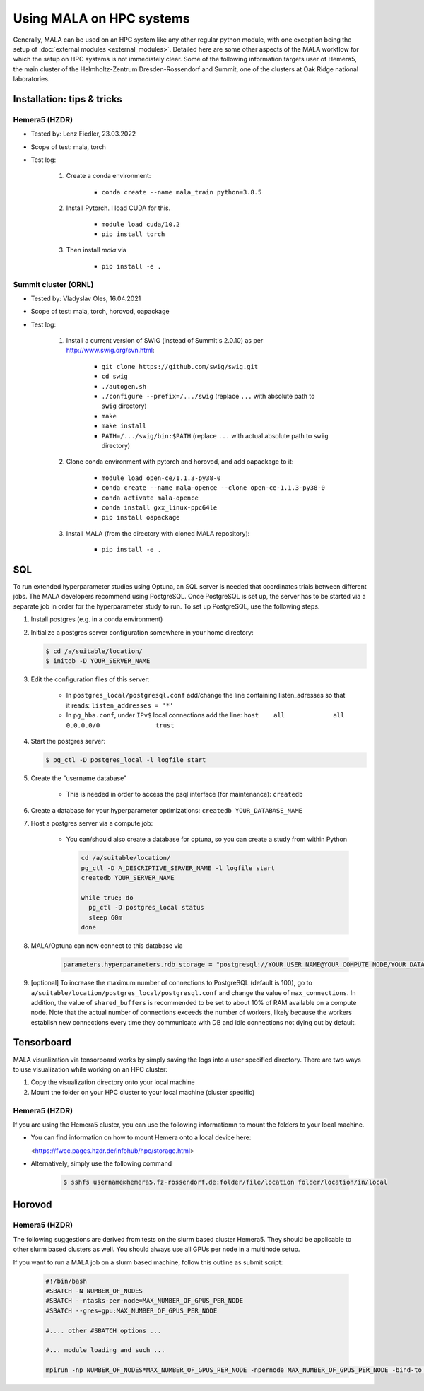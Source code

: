 Using MALA on HPC systems
==========================

Generally, MALA can be used on an HPC system like any other regular python
module, with one exception being the setup of
:doc:`external modules <external_modules>`. Detailed here are some other
aspects of the MALA workflow for which the setup on HPC systems is not
immediately clear.
Some of the following information targets user of Hemera5, the main cluster
of the
Helmholtz-Zentrum Dresden-Rossendorf and Summit, one of the clusters at Oak
Ridge national laboratories.

Installation: tips & tricks
********************************************
Hemera5  (HZDR)
---------------

- Tested by: Lenz Fiedler, 23.03.2022
- Scope of test: mala, torch
- Test log:

    1. Create a conda environment:

        - ``conda create --name mala_train python=3.8.5``

    2. Install Pytorch. I load CUDA for this.

        - ``module load cuda/10.2``
        - ``pip install torch``

    3. Then install `mala` via

        - ``pip install -e .``

Summit cluster (ORNL)
---------------------

- Tested by: Vladyslav Oles, 16.04.2021
- Scope of test: mala, torch, horovod, oapackage
- Test log:

    1. Install a current version of SWIG (instead of Summit's 2.0.10) as per http://www.swig.org/svn.html:

        - ``git clone https://github.com/swig/swig.git``
        - ``cd swig``
        - ``./autogen.sh``
        - ``./configure --prefix=/.../swig`` (replace ``...`` with absolute path to ``swig`` directory)
        - ``make``
        - ``make install``
        - ``PATH=/.../swig/bin:$PATH`` (replace ``...`` with actual absolute path to ``swig`` directory)

    2. Clone conda environment with pytorch and horovod, and add oapackage to it:

        - ``module load open-ce/1.1.3-py38-0``
        - ``conda create --name mala-opence --clone open-ce-1.1.3-py38-0``
        - ``conda activate mala-opence``
        - ``conda install gxx_linux-ppc64le``
        - ``pip install oapackage``

    3. Install MALA (from the directory with cloned MALA repository):

        - ``pip install -e .``


SQL
***

To run extended hyperparameter studies using Optuna, an SQL server is
needed that coordinates trials between different jobs. The MALA developers
recommend using PostgreSQL. Once PostgreSQL is set up, the server has to be
started via a separate job in order for the hyperparameter study to run.
To set up PostgreSQL, use the following steps.

1. Install postgres (e.g. in a conda environment)
2. Initialize a postgres server configuration somewhere in your home directory:

   .. code-block:: bash

      $ cd /a/suitable/location/
      $ initdb -D YOUR_SERVER_NAME

3. Edit the configuration files of this server:

    - In ``postgres_local/postgresql.conf`` add/change the line containing listen_adresses so that it reads:
      ``listen_addresses = '*'``

    - In ``pg_hba.conf``, under ``IPv$`` local connections add the line:
      ``host    all             all             0.0.0.0/0               trust``

4. Start the postgres server:

   .. code-block:: bash

      $ pg_ctl -D postgres_local -l logfile start

5. Create the "username database"

    - This is needed in order to access the psql interface (for maintenance): ``createdb``

6. Create a database for your hyperparameter optimizations: ``createdb YOUR_DATABASE_NAME``

7. Host a postgres server via a compute job:

    - You can/should also create a database for optuna, so you can create a study from within Python

      .. code-block:: bash

          cd /a/suitable/location/
          pg_ctl -D A_DESCRIPTIVE_SERVER_NAME -l logfile start
          createdb YOUR_SERVER_NAME

          while true; do
            pg_ctl -D postgres_local status
            sleep 60m
          done

8. MALA/Optuna can now connect to this database via

    .. code-block:: python

        parameters.hyperparameters.rdb_storage = "postgresql://YOUR_USER_NAME@YOUR_COMPUTE_NODE/YOUR_DATABASE_NAME"

9. [optional] To increase the maximum number of connections to PostgreSQL (default is 100), go to ``a/suitable/location/postgres_local/postgresql.conf`` and change the value of ``max_connections``. In addition, the value of ``shared_buffers`` is recommended to be set to about 10% of RAM available on a compute node. Note that the actual number of connections exceeds the number of workers, likely because the workers establish new connections every time they communicate with DB and idle connections not dying out by default.


Tensorboard
************

MALA visualization via tensorboard works by simply saving the logs into a
user specified directory. There are two ways to use visualization while working
on an HPC cluster:

1. Copy the visualization directory onto your local machine
2. Mount the folder on your HPC cluster to your local machine (cluster specific)


Hemera5 (HZDR)
---------------

If you are using the Hemera5 cluster, you can use the following informatiomn
to mount the folders to your local machine.

- You can find information on how to mount Hemera onto a local device here:

  <https://fwcc.pages.hzdr.de/infohub/hpc/storage.html>

- Alternatively, simply use the following command

    .. code-block:: bash

        $ sshfs username@hemera5.fz-rossendorf.de:folder/file/location folder/location/in/local



Horovod
************

Hemera5 (HZDR)
---------------

The following suggestions are derived from tests on the slurm based cluster
Hemera5. They should be applicable to other slurm based clusters as well.
You should always use all GPUs per node in a multinode setup.

If you want to run a MALA job on a slurm based machine, follow this outline as submit script:

      .. code-block:: bash

            #!/bin/bash
            #SBATCH -N NUMBER_OF_NODES
            #SBATCH --ntasks-per-node=MAX_NUMBER_OF_GPUS_PER_NODE
            #SBATCH --gres=gpu:MAX_NUMBER_OF_GPUS_PER_NODE

            #.... other #SBATCH options ...

            #... module loading and such ...

            mpirun -np NUMBER_OF_NODES*MAX_NUMBER_OF_GPUS_PER_NODE -npernode MAX_NUMBER_OF_GPUS_PER_NODE -bind-to none -x NCCL_DEBUG=INFO -x LD_LIBRARY_PATH -x PATH -mca pml ob1 -mca btl ^openib python3 your_mala_script.py

